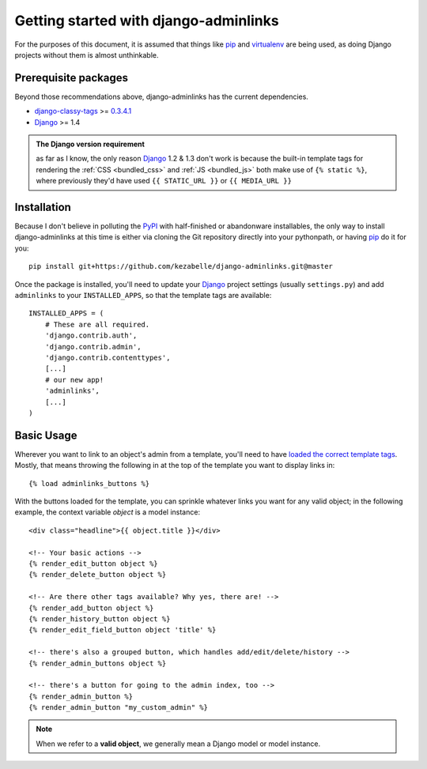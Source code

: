 Getting started with django-adminlinks
======================================

For the purposes of this document, it is assumed that things like `pip`_ and
`virtualenv`_ are being used, as doing Django projects without them is almost
unthinkable.

.. _pip: http://www.pip-installer.org/
.. _virtualenv: http://www.virtualenv.org/


Prerequisite packages
---------------------

Beyond those recommendations above, django-adminlinks has the current
dependencies.

* `django-classy-tags`_ >= `0.3.4.1`_
* `Django`_ >= 1.4

.. _django-classy-tags: http://django-classy-tags.readthedocs.org/
.. _0.3.4.1: http://pypi.python.org/pypi/django-classy-tags/0.3.4.1
.. _Django: https://docs.djangoproject.com/

.. admonition:: The Django version requirement

    as far as I know, the only reason `Django`_ 1.2 & 1.3 don't work is
    because the built-in template tags for rendering the
    :ref:`CSS <bundled_css>` and :ref:`JS <bundled_js>` both make
    use of ``{% static %}``, where previously they'd have used
    ``{{ STATIC_URL }}`` or ``{{ MEDIA_URL }}``

Installation
------------

Because I don't believe in polluting the `PyPI`_ with half-finished or
abandonware installables, the only way to install django-adminlinks at this
time is either via cloning the Git repository directly into your pythonpath, or
having `pip`_ do it for you::

    pip install git+https://github.com/kezabelle/django-adminlinks.git@master

Once the package is installed, you'll need to update your `Django`_ project
settings (usually ``settings.py``) and add ``adminlinks`` to your
``INSTALLED_APPS``, so that the template tags are available::

    INSTALLED_APPS = (
        # These are all required.
        'django.contrib.auth',
        'django.contrib.admin',
        'django.contrib.contenttypes',
        [...]
        # our new app!
        'adminlinks',
        [...]
    )

.. _PyPI: http://pypi.python.org/

Basic Usage
-----------

Wherever you want to link to an object's admin from a template, you'll need to
have `loaded the correct template tags`_. Mostly, that means throwing the
following in at the top of the template you want to display links in::

    {% load adminlinks_buttons %}

With the buttons loaded for the template, you can sprinkle whatever links you
want for any valid object; in the following example, the context variable
`object` is a model instance::

    <div class="headline">{{ object.title }}</div>

    <!-- Your basic actions -->
    {% render_edit_button object %}
    {% render_delete_button object %}

    <!-- Are there other tags available? Why yes, there are! -->
    {% render_add_button object %}
    {% render_history_button object %}
    {% render_edit_field_button object 'title' %}

    <!-- there's also a grouped button, which handles add/edit/delete/history -->
    {% render_admin_buttons object %}

    <!-- there's a button for going to the admin index, too -->
    {% render_admin_button %}
    {% render_admin_button "my_custom_admin" %}

.. note::
    When we refer to a **valid object**, we generally mean a Django model
    or model instance.

.. _loaded the correct template tags: https://docs.djangoproject.com/en/dev/ref/templates/builtins/#load

